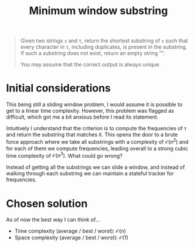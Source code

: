 #+TITLE:Minimum window substring
#+PROPERTY: header-args :tangle problem_4_minimum_window_substring.py
#+STARTUP: latexpreview
#+URL:

#+BEGIN_QUOTE
Given two strings =s= and =t=, return the shortest substring of =s=
such that every character in =t=, including duplicates, is present in
the substring. If such a substring does not exist, return an empty
string "".

You may assume that the correct output is always unique.
#+END_QUOTE

* Initial considerations

This being still a sliding window problem, I would assume it is
possible to get to a linear time complexity. However, this problem was
flagged as difficult, which got me a bit anxious before I read its
statement.

Intuitively I understand that the criterion is to compute the
frequencies of =t= and return the substring that matches it. This
opens the door to a brute force approach where we take all substrings
with a complexity of $\mathcal{O}(n^2)$ and for each of them we
compute frequencies, leading overall to a strong cubic time complexity
of $\mathcal{O}(n^3)$. What could go wrong?

Instead of getting all the substrings we can slide a window, and
instead of walking through each substring we can maintain a stateful
tracker for frequencies.

* Chosen solution

As of now the best way I can think of…

- Time complexity (average / best / worst): $\mathcal{O}(n)$
- Space complexity (average / best / worst): $\mathcal{O}(1)$

#+BEGIN_SRC python
#+END_SRC
